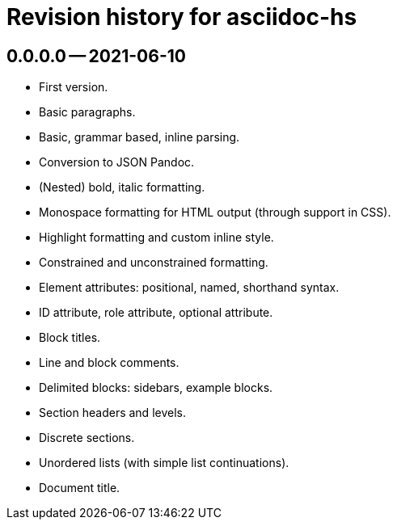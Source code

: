 = Revision history for asciidoc-hs

== 0.0.0.0 -- 2021-06-10

* First version.
* Basic paragraphs.
* Basic, grammar based, inline parsing.
* Conversion to JSON Pandoc.
* (Nested) bold, italic formatting.
* Monospace formatting for HTML output (through support in CSS).
* Highlight formatting and custom inline style.
* Constrained and unconstrained formatting.
* Element attributes: positional, named, shorthand syntax.
* ID attribute, role attribute, optional attribute.
* Block titles.
* Line and block comments.
* Delimited blocks: sidebars, example blocks.
* Section headers and levels.
* Discrete sections.
* Unordered lists (with simple list continuations).
* Document title.
